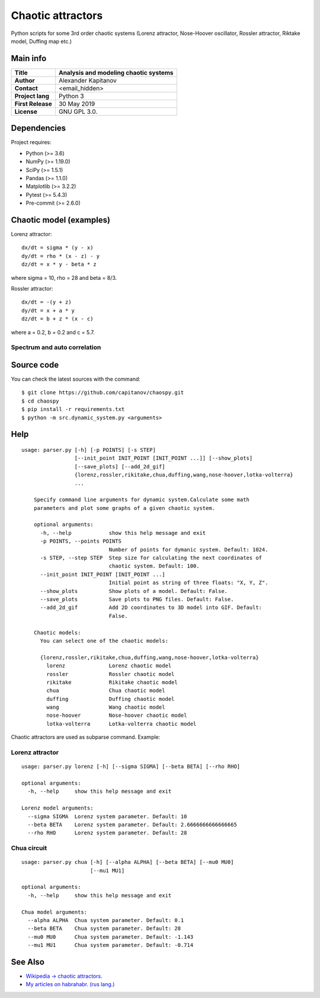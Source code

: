 .. -*- mode: rst -*-

Chaotic attractors
==================

Python scripts for some 3rd order chaotic systems (Lorenz attractor,
Nose-Hoover oscillator, Rossler attractor, Riktake model, Duffing map etc.)

Main info
~~~~~~~~~

+---------------------+-----------------------------------------+
| **Title**           | Analysis and modeling chaotic systems   |
+=====================+=========================================+
| **Author**          | Alexander Kapitanov                     |
+---------------------+-----------------------------------------+
| **Contact**         | <email_hidden>                          |
+---------------------+-----------------------------------------+
| **Project lang**    | Python 3                                |
+---------------------+-----------------------------------------+
| **First Release**   | 30 May 2019                             |
+---------------------+-----------------------------------------+
| **License**         | GNU GPL 3.0.                            |
+---------------------+-----------------------------------------+

Dependencies
~~~~~~~~~~~~

Project requires:

- Python (>= 3.6)
- NumPy (>= 1.19.0)
- SciPy (>= 1.5.1)
- Pandas (>= 1.1.0)
- Matplotlib (>= 3.2.2)
- Pytest (>= 5.4.3)
- Pre-commit (>= 2.6.0)

Chaotic model (examples)
~~~~~~~~~~~~~~~~~~~~~~~~

Lorenz attractor::

    dx/dt = sigma * (y - x)
    dy/dt = rho * (x - z) - y
    dz/dt = x * y - beta * z

where sigma = 10, rho = 28 and beta = 8/3.

.. image:: https://raw.githubusercontent.com/capitanov/chaospy/master/img/Lorenz_3d.gif?sanitize=true

Rossler attractor::

    dx/dt = -(y + z)
    dy/dt = x + a * y
    dz/dt = b + z * (x - c)

where a = 0.2, b = 0.2 and c = 5.7.

.. image:: https://raw.githubusercontent.com/capitanov/chaospy/master/img/Rossler_3D.png?sanitize=true

Spectrum and auto correlation
****************
.. image:: https://raw.githubusercontent.com/capitanov/chaospy/master/img/Lorenz_Spectrum.png?sanitize=true

Source code
~~~~~~~~~~~

You can check the latest sources with the command::

    $ git clone https://github.com/capitanov/chaospy.git
    $ cd chaospy
    $ pip install -r requirements.txt
    $ python -m src.dynamic_system.py <arguments>

Help
~~~~

::

    usage: parser.py [-h] [-p POINTS] [-s STEP]
                     [--init_point INIT_POINT [INIT_POINT ...]] [--show_plots]
                     [--save_plots] [--add_2d_gif]
                     {lorenz,rossler,rikitake,chua,duffing,wang,nose-hoover,lotka-volterra}
                     ...

        Specify command line arguments for dynamic system.Calculate some math
        parameters and plot some graphs of a given chaotic system.

        optional arguments:
          -h, --help            show this help message and exit
          -p POINTS, --points POINTS
                                Number of points for dymanic system. Default: 1024.
          -s STEP, --step STEP  Step size for calculating the next coordinates of
                                chaotic system. Default: 100.
          --init_point INIT_POINT [INIT_POINT ...]
                                Initial point as string of three floats: "X, Y, Z".
          --show_plots          Show plots of a model. Default: False.
          --save_plots          Save plots to PNG files. Default: False.
          --add_2d_gif          Add 2D coordinates to 3D model into GIF. Default:
                                False.

        Chaotic models:
          You can select one of the chaotic models:

          {lorenz,rossler,rikitake,chua,duffing,wang,nose-hoover,lotka-volterra}
            lorenz              Lorenz chaotic model
            rossler             Rossler chaotic model
            rikitake            Rikitake chaotic model
            chua                Chua chaotic model
            duffing             Duffing chaotic model
            wang                Wang chaotic model
            nose-hoover         Nose-hoover chaotic model
            lotka-volterra      Lotka-volterra chaotic model

Chaotic attractors are used as subparse command. Example:

Lorenz attractor
****************
::

    usage: parser.py lorenz [-h] [--sigma SIGMA] [--beta BETA] [--rho RHO]

    optional arguments:
      -h, --help     show this help message and exit

    Lorenz model arguments:
      --sigma SIGMA  Lorenz system parameter. Default: 10
      --beta BETA    Lorenz system parameter. Default: 2.6666666666666665
      --rho RHO      Lorenz system parameter. Default: 28

Chua circuit
************
::

    usage: parser.py chua [-h] [--alpha ALPHA] [--beta BETA] [--mu0 MU0]
                          [--mu1 MU1]

    optional arguments:
      -h, --help     show this help message and exit

    Chua model arguments:
      --alpha ALPHA  Chua system parameter. Default: 0.1
      --beta BETA    Chua system parameter. Default: 28
      --mu0 MU0      Chua system parameter. Default: -1.143
      --mu1 MU1      Chua system parameter. Default: -0.714

See Also
~~~~~~~~

- `Wikipedia -> chaotic attractors. <https://en.wikipedia.org/wiki/Attractor>`__
- `My articles on habrahabr. (rus lang.) <https://habr.com/users/capitanov/topics/>`__
